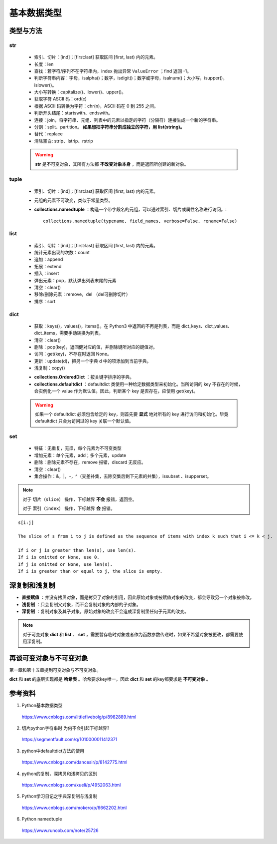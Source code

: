 基本数据类型
=================

类型与方法
----------------

str
^^^^^^^

  - 索引、切片：[ind]；[first:last] 获取区间 [first, last) 内的元素。

  - 长度：len

  - 查找：若字符/序列不在字符串内，index 抛出异常 ``ValueError`` ；find 返回 -1。

  - 判断字符串内容：字母，isalpha()；数字，isdigit()；数字或字母，isalnum()；大小写，isupper()，islower()。

  - 大小写转换：capitalize()、lower()、upper()。

  - 获取字符 ASCII 码：ord(c)

  - 根据 ASCII 码转换为字符：chr(n)，ASCII 码在 0 到 255 之间。

  - 判断开头结尾：startswith、endswith。

  - 连接：join，将字符串、元组、列表中的元素以指定的字符（分隔符）连接生成一个新的字符串。

  - 分割：split、partition。 **如果想把字符串分割成独立的字符，用 list(string)。**

  - 替代：replace

  - 清除空白: strip、lstrip、rstrip

  .. code-block:: python
    :linenos:

    >>> s = "abcde"
    >>> "-".join(s)
    a-b-c-d-e
    >>> s = ['abc', 'def', 'ghi']
    >>> "-".join(s)
    abc_def_ghi
    >>> s
    ['abc', 'def', 'ghi']

    >>> s = "a-b-c-d-e"
    >>> s.partion('-') ## 只能分割为3部分
    ('a', '-', 'b-c-d-e')
    >>> s.split('-')
    ['a', 'b', 'c', 'd', 'e']
    >>> s
    "a-b-c-d-e"

  .. warning::

    **str** 是不可变对象，其所有方法都 **不改变对象本身** ，而是返回所创建的新对象。

tuple
^^^^^^^^^^^^^^

  - 索引、切片：[ind]；[first:last] 获取区间 [first, last) 内的元素。
  
  - 元组的元素不可改变，类似于常量类型。

  - **collections.namedtuple** ：构造一个带字段名的元组，可以通过索引、切片或属性名称进行访问。::

      collections.namedtuple(typename, field_names, verbose=False, rename=False) 

  .. code-block:: python
    :linenos:

    >>> from collections import namedtuple
    >>> User = namedtuple('User', ['name', 'age', 'id']) ## 或 User = namedtuple('User', 'name age id')
    >>> user = User(name='tester', age='22', id='464643123') ## 或 user = User('tester', '22', '464643123')
    >>> user
    User(name='tester', age='22', id='464643123')
    >>> user._fields
    ('name', 'age', 'id')
    >>> user.name
    'tester'

    ## 使用 _replace 修改属性，返回新的对象
    >>> user._replace(age='12')
    User(name='tester', age='12', id='464643123')

    ## 使用 _asdict 将元组转换为有序字典
    >>> user._asdict()
    OrderedDict([('name', 'tester'), ('age', '22'), ('id', '464643123')])

    ## 使用 _make 用列表构造元组
    >>> user = User._make(['fong', 25, '000000000'])
    >>> user
    User(name='fong', age=25, id='000000000')
    >>> user[:2]
    ('fong', 25)



list
^^^^^^^^^^^^^^

  - 索引、切片：[ind]；[first:last] 获取区间 [first, last) 内的元素。

  - 统计元素出现的次数：count

  - 追加：append

  - 拓展：extend

  - 插入：insert

  - 弹出元素：pop，默认弹出列表末尾的元素

  - 清空：clear()

  - 移除/删除元素：remove，del （del可删除切片）

  - 排序：sort

  .. code-block:: python
    :linenos:

    >>> a = [1,2,3]
    >>> a.append(4)
    >>> a
    [1, 2, 3, 4]
    >>> a.extend([10,20,30])
    >>> a
    [1, 2, 3, 4, 10, 20, 30]

    >>> a.insert(1, 5) ## 在第一个元素之后插入
    >>> a
    [1, 5, 2, 3, 4, 10, 20, 30]

    >>> a.remove(2)
    >>> a
    [1, 5, 3, 4, 10, 20, 30]
    >>> del a[3]
    >>> a
    [1, 5, 3, 10, 20, 30]

    >>> a.sort(reverse=True)
    >>> a
    [30, 20, 10, 5, 3, 1] ## 直接修改 a，无返回值。使用 sorted 返回排序后的副本。

    >>> a2 = a.pop(2)
    >>> a2
    10
    >>> a
    [30, 20, 5, 3, 1]


dict
^^^^^^^^^^^^^^

  - 获取：keys()，values()，items()。在 Python3 中返回的不再是列表，而是 dict_keys、dict_values、dict_items，需要手动转换为列表。

  - 清空：clear()

  - 删除：pop(key)，返回健对应的值，并删除键所对应的键值对。

  - 访问：get(key)，不存在时返回 None。

  - 更新：update(d)，把另一个字典 d 中的项添加到当前字典。

  - 浅复制：copy()

  .. code-block:: python
    :linenos:

    >>> info ={
    ...      "name":"Tom",
    ...       "age":25,
    ...       "sex":"man",
    ...      }
    >>> info.keys()
    ['age', 'name', 'sex']
    >>> info.values()
    [25, 'Tom', 'man']
    >>> info.items()
    [('age', 25), ('name', 'Tom'), ('sex', 'man')]

    >>> info.get(age)
    25
    >>> new = {"weight": 60}
    >>> info.update(new)
    >>> info
    {'age': 25, 'name': 'Tom', 'weight': 60, 'sex': 'man'}
    >>> info.clear()
    >>> info
    {}

  - **collections.OrderedDict** ：按关键字排序的字典。

  - **collections.defaultdict** ：defaultdict 类使用一种给定数据类型来初始化。当所访问的 key 不存在的时候，会实例化一个 value 作为默认值。因此，判断某个 key 是否存在，应使用 get(key)。

  .. code-block:: python
    :linenos:

    >>> from collections import defaultdict
    >>> dd = defaultdict(list) ## 使用 list 作为value type
    defaultdict(<type 'list'>, {})
    >>> dd['a']
    []
    >>> dd['b'].append("hello")
    defaultdict(<type 'list'>, {'a': [], 'b': ['hello']})

  .. warning::

    如果一个 defaultdict 必须包含给定的 key，则首先要 **显式** 地对所有的 key 进行访问和初始化。毕竟 defaultdict 只会为访问过的 key 关联一个默认值。

set
^^^^^^^^^^^^^^

  - 特征：无重复，无须，每个元素为不可变类型

  - 增加元素：单个元素，add；多个元素，update

  - 删除：删除元素不存在，remove 报错，discard 无反应。
  
  - 清空：clear()

  - 集合操作：\&，\|，\-，\^（交差补集，去除交集后剩下元素的并集），issubset 、isupperset。

  .. code-block:: python
    :linenos:

    >>> s1 = {'a', 'b', 'c'} ## 或者 s1 = set(['a', 'b', 'c'])
    >>> s1.update({'e','d'})
    >>> s1
    set(['a', 'c', 'b', 'e', 'd'])

.. note::

  对于 ``切片（slice）`` 操作，下标越界 **不会** 报错，返回空。

  对于 ``索引（index）`` 操作，下标越界 **会** 报错。

::

  s[i:j]

  The slice of s from i to j is defined as the sequence of items with index k such that i <= k < j.

  If i or j is greater than len(s), use len(s).
  If i is omitted or None, use 0.
  If j is omitted or None, use len(s).
  If i is greater than or equal to j, the slice is empty.


深复制和浅复制
----------------

- **直接赋值** ：并没有拷贝对象，而是拷贝了对象的引用，因此原始对象或被赋值对象的改变，都会导致另一个对象被修改。

  .. code-block:: python
    :linenos:

    >>> alist = [1,2,3]
    >>> b = alist ## 引用
    >>> c = alist[:] ## 复制
    >>> alist.append(5)
    >>> alist
    [1, 2, 3, 5]
    >>> b
    [1, 2, 3, 5]
    >>> c
    [1, 2, 3]
    >>> b[0] = -1
    >>> a
    [-1, 2, 3, 5]
    >>> b
    [-1, 2, 3, 5]
    >>> c
    [1, 2, 3]

- **浅复制** ：只会复制父对象，而不会复制对象的内部的子对象。

  .. code-block:: python
    :linenos:

    >>> from copy import copy
    >>> alist = [1,2,3,['a','b']] ## ['a','b'] 是列表，是一个子对象
    >>> a_copy = copy(alist) ## dict类有copy()方法，e.g.，d.copy()
    >>> alist.append(5) ## 非子对象的修改
    >>> alist
    [1, 2, 3, ['a', 'b'], 5]
    >>> a_copy
    [1, 2, 3, ['a', 'b']]
    >>> a_copy[0] = -1
    >>> alist
    [1, 2, 3, ['a', 'b'], 5]
    >>> a_copy
    [-1, 2, 3, ['a', 'b']]

    >>> alist[3].append('c') ## 子对象的修改
    >>> alist
    [1, 2, 3, ['a', 'b', 'c'], 5]
    >>> a_copy
    [-1, 2, 3, ['a', 'b', 'c']]
    >>> a_copy[3].append('d')
    >>> alist
    [1, 2, 3, ['a', 'b', 'c', 'd'], 5]
    >>> a_copy
    [-1, 2, 3, ['a', 'b', 'c', 'd']]


- **深复制** ：复制对象及其子对象，原始对象的改变不会造成深复制里任何子元素的改变。

  .. code-block:: python
    :linenos:

    >>> from copy import deepcopy
    >>> alist = [1,2,3,['a','b']] ## ['a','b'] 是列表，是一个子对象
    >>> a_copy = deepcopy(alist)
    >>> alist[3].append('c') ## 子对象的修改
    >>> alist
    [1, 2, 3, ['a', 'b', 'c']]
    >>> a_copy
    [1, 2, 3, ['a', 'b']]
    >>> a_copy[3].append('d')
    >>> alist
    [1, 2, 3, ['a', 'b', 'c']]
    >>> a_copy
    [1, 2, 3, ['a', 'b', 'd']]


.. note::

  对于可变对象 **dict** 和 **list** 、 **set** ，需要暂存临时对象或者作为函数参数传递时，如果不希望对象被更改，都需要使用深复制。


再谈可变对象与不可变对象
----------------------------

第一章和第十五章提到可变对象与不可变对象。

**dict** 和 **set** 的底层实现都是 **哈希表** 。哈希要求key唯一，因此 **dict** 和 **set** 的key都要求是 **不可变对象** 。

.. code-block:: python
  :linenos:

  >>> x = 'abcd'
  >>> id(x)
  317860320L
  >>> x += 'efg'
  >>> id(x)
  317859200L
  >>> x = 1
  >>> id(x)
  31429240L
  >>> x += 2
  >>> id(x)
  31429192L
  ## x 的加法运算生成了一个新的对象，而不是对原对象的改变

  >>> a = [5, 3, 4, 3]
  >>> id(a)
  314009096L
  >>> b = [5, 3, 4, 3] ## b = a[:]
  >>> id(b)
  314011080L
  ## a 和 b 的 id 不同，尽管值相同
  >>> b.append(1)
  >>> b
  [5, 3, 4, 3, 1]
  >>> id(b)
  314011080L
  ## 改变 b，仍然是同一个对象，因此是可变对象

参考资料
------------

1. Python基本数据类型

  https://www.cnblogs.com/littlefivebolg/p/8982889.html

2. 切片python字符串时 为何不会引起下标越界?

  https://segmentfault.com/q/1010000011412371

3. python中defaultdict方法的使用

  https://www.cnblogs.com/dancesir/p/8142775.html

4. python的复制，深拷贝和浅拷贝的区别

  https://www.cnblogs.com/xueli/p/4952063.html

5. Python学习日记之字典深复制与浅复制

  https://www.cnblogs.com/mokero/p/6662202.html

6. Python namedtuple

  https://www.runoob.com/note/25726

